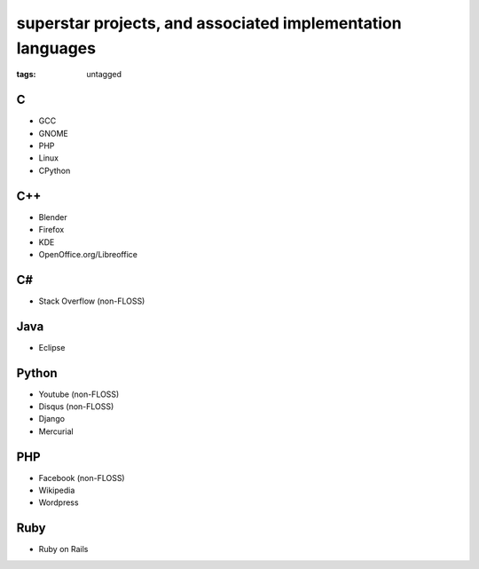 superstar projects, and associated implementation languages
===========================================================

:tags: untagged


C
-

* GCC
* GNOME
* PHP
* Linux
* CPython

C++
---

* Blender
* Firefox
* KDE
* OpenOffice.org/Libreoffice

C#
--

* Stack Overflow (non-FLOSS)

Java
----

* Eclipse

Python
------

* Youtube (non-FLOSS)
* Disqus (non-FLOSS)
* Django
* Mercurial

PHP
---

* Facebook (non-FLOSS)
* Wikipedia
* Wordpress

Ruby
----

* Ruby on Rails
